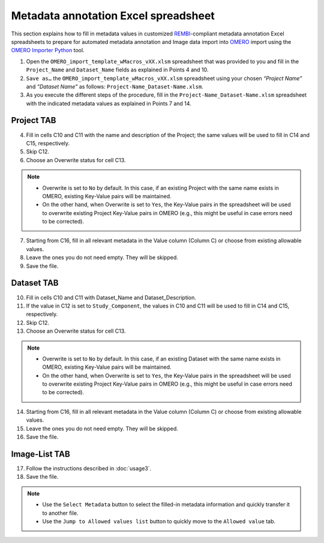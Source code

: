 Metadata annotation Excel spreadsheet
================================================
This section explains how to fill in metadata values in customized `REMBI <https://doi.org/10.1038/s41592-021-01166-8>`_-compliant metadata annotation Excel spreadsheets to prepare for automated metadata annotation and Image data import into `OMERO <https://www.openmicroscopy.org/omero/scientists/>`_ import using the `OMERO Importer Python <https://github.com/WU-BIMAC/W-IDM_OmeroImporterPy>`_ tool.

1.	Open the  ``OMERO_import_template_wMacros_vXX.xlsm`` spreadsheet that was provided to you and fill in the ``Project_Name`` and ``Dataset_Name`` fields as explained in Points 4 and 10.
2.	``Save as…`` the ``OMERO_import_template_wMacros_vXX.xlsm`` spreadsheet using your chosen *“Project Name”* and *“Dataset Name”* as follows: ``Project-Name_Dataset-Name.xlsm``.
3.	 As you execute the different steps of the procedure, fill in the ``Project-Name_Dataset-Name.xlsm`` spreadsheet with the indicated metadata values as explained in Points 7 and 14.

Project TAB
-----------
4.	Fill in cells C10 and C11 with the name and description of the Project; the same values will be used to fill in C14 and C15, respectively.
5.	Skip C12.
6.	Choose an Overwrite status for cell C13. 

.. note::

   * Overwrite is set to ``No`` by default. In this case, if an existing Project with the same name exists in OMERO, existing Key-Value pairs will be maintained. 
   * On the other hand, when Overwrite is set to ``Yes``, the Key-Value pairs in the spreadsheet will be used to overwrite existing Project Key-Value pairs in OMERO (e.g., this might be useful in case errors need to be corrected).


7.	Starting from C16, fill in all relevant metadata in the Value column (Column C) or choose from existing allowable values.
8.	Leave the ones you do not need empty. They will be skipped.
9.	Save the file.

Dataset TAB
-----------
10.	Fill in cells C10 and C11 with Dataset_Name and Dataset_Description.
11.	If the value in C12 is set to ``Study_Component``, the values in C10 and C11 will be used to fill in C14 and C15, respectively. 
12.	Skip C12.
13.	Choose an Overwrite status for cell C13. 

.. note::

   * Overwrite is set to ``No`` by default. In this case, if an existing Dataset with the same name exists in OMERO, existing Key-Value pairs will be maintained. 
   * On the other hand, when Overwrite is set to ``Yes``, the Key-Value pairs in the spreadsheet will be used to overwrite existing Project Key-Value pairs in OMERO (e.g., this might be useful in case errors need to be corrected).

14.	Starting from C16, fill in all relevant metadata in the Value column (Column C) or choose from existing allowable values.
15.	Leave the ones you do not need empty. They will be skipped.
16.	Save the file.


Image-List TAB
--------------
17.	Follow the instructions described in :doc:`usage3`.
18.	Save the file.

.. note::

   * Use the ``Select Metadata`` button to select the filled-in metadata information and quickly transfer it to another file.
   * Use the ``Jump to Allowed values list`` button to quickly move to the ``Allowed value`` tab.

